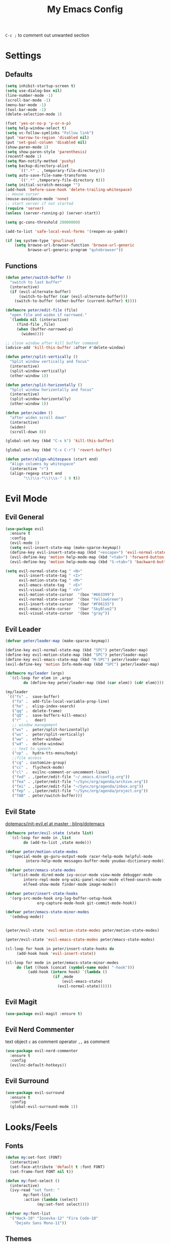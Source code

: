 #+TITLE:My Emacs Config
#+PROPERTY: header-args :tangle yes

~C-c ;~ to comment out unwanted section

* Settings
** Defaults
#+BEGIN_SRC emacs-lisp
(setq inhibit-startup-screen t)
(setq use-dialog-box nil)
(line-number-mode -1)
(scroll-bar-mode -1)
(menu-bar-mode -1)
(tool-bar-mode -1)
(delete-selection-mode 1)

(fset 'yes-or-no-p 'y-or-n-p)
(setq help-window-select t)
(setq vc-follow-symlinks "Follow link")
(put 'narrow-to-region 'disabled nil)
(put 'set-goal-column 'disabled nil)
(show-paren-mode 1)
(setq show-paren-style 'parenthesis)
(recentf-mode 1)
(setq Man-notify-method 'pushy)
(setq backup-directory-alist
      `((".*" . ,temporary-file-directory)))
(setq auto-save-file-name-transforms
      `((".*" ,temporary-file-directory t)))
(setq initial-scratch-message "")
(add-hook 'before-save-hook 'delete-trailing-whitespace)
;; mouse cursor
(mouse-avoidance-mode 'none)
;; start server if not started
(require 'server)
(unless (server-running-p) (server-start))

(setq gc-cons-threshold 20000000)

(add-to-list 'safe-local-eval-forms '(reopen-as-yadm))

(if (eq system-type 'gnu/linux)
    (setq browse-url-browser-function 'browse-url-generic
          browse-url-generic-program "qutebrowser"))

#+END_SRC
** Functions
#+BEGIN_SRC emacs-lisp
(defun peter/switch-buffer ()
  "switch to last buffer"
  (interactive)
  (if (evil-alternate-buffer)
      (switch-to-buffer (car (evil-alternate-buffer)))
    (switch-to-buffer (other-buffer (current-buffer) t))))

(defmacro peter/edit-file (file)
  "open file and widen if narrowed."
  `(lambda nil (interactive)
     (find-file ,file)
     (when (buffer-narrowed-p)
       (widen))))

;; close window after kill buffer command
(advice-add 'kill-this-buffer :after #'delete-window)

(defun peter/split-vertically ()
  "Split window vertically and focus"
  (interactive)
  (split-window-vertically)
  (other-window 1))

(defun peter/split-horizontally ()
  "Split window horizontally and focus"
  (interactive)
  (split-window-horizontally)
  (other-window 1))

(defun peter/widen ()
  "after widen scroll down"
  (interactive)
  (widen)
  (scroll-down 8))

(global-set-key (kbd "C-x k") 'kill-this-buffer)

(global-set-key (kbd "C-x C-r") 'revert-buffer)

(defun peter/align-whitespace (start end)
  "Align columns by whitespace"
  (interactive "r")
  (align-regexp start end
		"\\(\\s-*\\)\\s-" 1 0 t))
#+END_SRC
* Evil Mode
** Evil General
#+BEGIN_SRC emacs-lisp
(use-package evil
  :ensure t
  :config
  (evil-mode 1)
  (setq evil-insert-state-map (make-sparse-keymap))
  (define-key evil-insert-state-map (kbd "<escape>") 'evil-normal-state)
  (evil-define-key 'motion help-mode-map (kbd "<tab>") 'forward-button)
  (evil-define-key 'motion help-mode-map (kbd "S-<tab>") 'backward-button))

(setq evil-normal-state-tag " <N>"
      evil-insert-state-tag " <I>"
      evil-motion-state-tag " <M>"
      evil-emacs-state-tag  " <E>"
      evil-visual-state-tag " <V>"
      evil-motion-state-cursor	'(box "#663399")
      evil-normal-state-cursor	'(box "YellowGreen")
      evil-insert-state-cursor	'(bar "#F86155")
      evil-emacs-state-cursor	'(bar "SkyBlue2")
      evil-visual-state-cursor	'(box "gray"))
#+END_SRC
** Evil Leader
#+BEGIN_SRC emacs-lisp
(defvar peter/leader-map (make-sparse-keymap))

(define-key evil-normal-state-map (kbd "SPC") peter/leader-map)
(define-key evil-motion-state-map (kbd "SPC") peter/leader-map)
(define-key evil-emacs-state-map (kbd "M-SPC") peter/leader-map)
(evil-define-key 'motion Info-mode-map (kbd "SPC") peter/leader-map)

(defmacro my/leader (args)
  `(cl-loop for elem in ,args
	    do (define-key peter/leader-map (kbd (car elem)) (cdr elem))))

(my/leader
 `(("fs" .  save-buffer)
   ("fa" .  add-file-local-variable-prop-line)
   ("he" .  elisp-index-search)
   ("qq" .  delete-frame)
   ("qQ" .  save-buffers-kill-emacs)
   ("r"  .   deer)
   ;; window management
   ("wv" .  peter/split-horizontally)
   ("ws" .  peter/split-vertically)
   ("ww" .  other-window)
   ("wd" .  delete-window)
   ;; text to speech
   ("op" .  hydra-tts-menu/body)
   ;;file access
   ("cg" . customize-group)
   ("cc" .  flycheck-mode)
   ("cl" .  evilnc-comment-or-uncomment-lines)
   ("fed" . ,(peter/edit-file "~/.emacs.d/config.org"))
   ("fea" . ,(peter/edit-file "~/Sync/org/agenda/archive.org"))
   ("fei" . ,(peter/edit-file "~/Sync/org/agenda/inbox.org"))
   ("fep" . ,(peter/edit-file "~/Sync/org/agenda/project.org"))
   ("TAB" . peter/switch-buffer)))
#+END_SRC
** Evil State
[[https://github.com/bling/dotemacs/blob/master/config/init-evil.el][dotemacs/init-evil.el at master · bling/dotemacs]]
#+BEGIN_SRC emacs-lisp
(defmacro peter/evil-state (state list)
  `(cl-loop for mode in ,list
	    do (add-to-list ,state mode)))

(defvar peter/motion-state-modes
  '(special-mode go-guru-output-mode racer-help-mode helpful-mode
		 intero-help-mode messages-buffer-mode youdao-dictionary-mode))

(defvar peter/emacs-state-modes
  '(artist-mode dired-mode ivy-occur-mode view-mode debugger-mode
		intero-repl-mode org-wiki-panel-minor-mode elfeed-search-mode
		elfeed-show-mode finder-mode image-mode))

(defvar peter/insert-state-hooks
  '(org-src-mode-hook org-log-buffer-setup-hook
		      org-capture-mode-hook git-commit-mode-hook))

(defvar peter/emacs-state-minor-modes
  '(edebug-mode))


(peter/evil-state 'evil-motion-state-modes peter/motion-state-modes)

(peter/evil-state 'evil-emacs-state-modes peter/emacs-state-modes)

(cl-loop for hook in peter/insert-state-hooks do
	 (add-hook hook 'evil-insert-state))

(cl-loop for mode in peter/emacs-state-minor-modes
	 do (let ((hook (concat (symbol-name mode) "-hook")))
	      (add-hook (intern hook) `(lambda ()
					 (if ,mode
					     (evil-emacs-state)
					   (evil-normal-state))))))
#+END_SRC
** Evil Magit
#+BEGIN_SRC emacs-lisp
(use-package evil-magit :ensure t)
#+END_SRC
** Evil Nerd Commenter
text object ~c~ as comment
operator ~,,~ as comment
#+BEGIN_SRC emacs-lisp
(use-package evil-nerd-commenter
  :ensure t
  :config
  (evilnc-default-hotkeys))
#+END_SRC
** Evil Surround
#+BEGIN_SRC emacs-lisp
(use-package evil-surround
  :ensure t
  :config
  (global-evil-surround-mode 1))
#+END_SRC
* Looks/Feels
** Fonts
#+BEGIN_SRC emacs-lisp
(defun my:set-font (FONT)
  (interactive)
  (set-face-attribute 'default t :font FONT)
  (set-frame-font FONT nil t))

(defun my:font-select ()
  (interactive)
  (ivy-read "set font: "
	    my:font-list
	    :action (lambda (select)
		      (my:set-font select))))

(defvar my:font-list
  '("Hack-10" "Iosevka-12" "Fira Code-10"
    "DejaVu Sans Mono-11"))
#+END_SRC

** Themes
#+BEGIN_SRC emacs-lisp
;; theme packages
(use-package color-theme-sanityinc-tomorrow :ensure t)
(use-package doom-themes :ensure t)

(defvar my:dark-light-themes
;'(gruvbox-dark-medium gruvbox-light-medium)
  '(adwaita tsdh-dark)
  )

(defun my:switch-themes ()
  "switch between dark and light theme"
  (interactive)
  (let ((dark (car my:dark-light-themes))
	(light (cadr my:dark-light-themes)))
    (if (eq (car custom-enabled-themes) dark)
	(progn
	  (mapcar 'disable-theme custom-enabled-themes)
	  (load-theme light t))
      (progn
	(mapcar 'disable-theme custom-enabled-themes)
	(load-theme dark t)))))

;; default theme
(load-theme (car my:dark-light-themes) t)

(my/leader '(("uo" . counsel-load-theme)
	     ("ui" . my:font-select)
	     ("uu" . my:switch-themes)))
#+END_SRC
** Mode Line
*** Smart Mode Line
#+BEGIN_SRC emacs-lisp
(use-package smart-mode-line
  :ensure t
  :init
  (setq sml/no-confirm-load-theme t
	sml/theme nil
	sml/mode-width 'full
	sml/vc-mode-show-backend t
	projectile-mode-line nil)
  :config
  (sml/setup))

(setq evil-mode-line-format '(before . mode-line-front-space))

(setq-default mode-line-format
	      '("%e"
		mode-line-front-space
		" "
		(eyebrowse-mode
		 (:eval
		  (eyebrowse-mode-line-indicator)))
		mode-line-client
		mode-line-modified
		mode-line-auto-compile
		mode-line-remote
		mode-line-frame-identification
		" "
		mode-line-buffer-identification
		sml/pos-id-separator
		" "
		(vc-mode vc-mode)
		" "
		mode-line-modes
		sml/pre-modes-separator
		mode-line-position
		"(%l:%c)"
		mode-line-end-spaces))
#+END_SRC
* Interface
** Completion Framework
*** Ivy
#+BEGIN_SRC emacs-lisp
(use-package counsel
  :ensure t
  :diminish ivy-mode ivy-minor-mode
  :bind (("C-s" . swiper)
	 ("M-x" . counsel-M-x)
	 ("s-x" . counsel-M-x)
	 ("C-x C-f" . counsel-find-file)
	 ("<f1> l" . counsel-find-library)
	 ("<f1> b" . counsel-descbinds)
	 :map read-expression-map
	 ("C-r" . counsel-expression-history)
	 :map ivy-minibuffer-map
	 ("C-l" . ivy-backward-delete-char))
  :config
  (ivy-mode 1)
  (setq ivy-use-virtual-buffers t
	enable-recursive-minibuffers t
	ivy-initial-inputs-alist nil
	ivy-count-format "%d/%d "
	magit-completing-read-function 'ivy-completing-read
	projectile-completion-system 'ivy)
  (my/leader
   '(("ag" . counsel-ag)
     ("`" .  ivy-switch-buffer)
     ("d" .  counsel-yank-pop)
     ("s" .  swiper)
     ("bb" . ibuffer)
     ("pp" . projectile-switch-project)
     ("pf" . projectile-find-file-dwim)
     ("i" .  ivy-imenu-anywhere)
     ("fl" . imenu-anywhere)
     ("gg" . counsel-git-grep)
     ("ff" . counsel-find-file))))

(use-package ivy-rich
  :ensure t
  :config
  (ivy-set-display-transformer 'ivy-switch-buffer 'ivy-rich-switch-buffer-transformer)
  (setq ivy-virtual-abbreviate 'full
	ivy-rich-switch-buffer-align-virtual-buffer t)
  (setq ivy-rich-abbreviate-paths t))

;; for edit in C-c C-o
(use-package wgrep :ensure t)

(use-package flx :ensure t)
#+END_SRC
*** Company Mode
#+BEGIN_SRC emacs-lisp
(use-package company
  :ensure t
  :diminish company-mode
  :bind (:map company-active-map
	      ("C-n" . company-select-next-or-abort)
	      ("C-p" . company-select-previous-or-abort)
	      ("C-h" . company-quickhelp-manual-begin))
  :config
  (global-company-mode)
  (setq my-disabled-company-mode
	'(company-bbdb company-nxml company-css company-semantic company-clang company-xcode))
  (cl-loop for mode in my-disabled-company-mode do
	   (delete mode company-backends)))

(use-package company-quickhelp
  :ensure t
  :config
  (company-quickhelp-mode 1)
  (setq company-quickhelp-delay nil))
#+END_SRC
*** Yasnippet
#+BEGIN_SRC emacs-lisp
(use-package yasnippet-snippets :ensure)
(use-package yasnippet
  :diminish yas-minor-mode
  :ensure t
  :config
  (yas-global-mode 1)
  (my/leader
    '(("yn" . yas-new-snippet)
      ("yv" . yas-visit-snippet-file)
      ("yt" . yas-describe-tables)
      ("yi" . yas-insert-snippet))))
#+END_SRC
** Window Control
*** Popwin
popup window for better experience
#+BEGIN_SRC emacs-lisp
(use-package popwin
  :ensure t
  :config
  (setq popwin:popup-window-height 15)
  (global-set-key (kbd "C-q") popwin:keymap)
  (define-key popwin:keymap "q" 'popwin:close-popup-window)
  (define-key popwin:keymap "o" 'popwin:original-display-last-buffer)
  (define-key popwin:keymap "p" 'popwin:original-pop-to-last-buffer)
  (popwin-mode 1))

(defvar my:popup-config
  '(("*Backtrace*" :regexp nil)
    ("*warnings*" :regexp nil)
    ("*Youdao Dictionary*" :regexp nil)
    (" *undo-tree*" :position bottom)
    (" *undo-tree Diff*" :position bottom)
    ("*HS-Error*" :position bottom)
    ("*Gofmt Errors*" :position bottom)
    ("*Buffer List*" :position bottom)
    ("*godoc <at point>*" :position bottom)
    ("*Go Test*" :position bottom)
    (vc-mode :noselect nil)
    (compilation-mode :noselect nil)
    (go-guru-output-mode :noselect nil)
    (racer-help-mode :noselect nil)
    (intero-help-mode :noselect nil)
    (helpful-mode :noselect nil)))

(cl-loop for conf in my:popup-config
         do (push conf popwin:special-display-config))
#+END_SRC
*** Eyebrowse
#+BEGIN_SRC emacs-lisp
(use-package eyebrowse
  :ensure t
  :init (setq eyebrowse-keymap-prefix (kbd "C-c C-b"))
  :bind (("M-1" . eyebrowse-switch-to-window-config-1)
	 ("M-2" . eyebrowse-switch-to-window-config-2)
	 ("M-3" . eyebrowse-switch-to-window-config-3)
	 ("M-4" . eyebrowse-switch-to-window-config-4)
	 ("M-5" . eyebrowse-switch-to-window-config-5)
	 ("M-6" . eyebrowse-switch-to-window-config-6)
	 ("M-7" . eyebrowse-switch-to-window-config-7)
	 ("M-8" . eyebrowse-switch-to-window-config-8)
	 ("M-9" . eyebrowse-switch-to-window-config-9)
	 ("M-0" . eyebrowse-close-window-config)
	 ("M-]" . eyebrowse-next-window-config)
	 ("M-[" . eyebrowse-prev-window-config))
  :config
  (setq eyebrowse-new-workspace t)
  (eyebrowse-mode t))
#+END_SRC
*** Ace Window
#+BEGIN_SRC emacs-lisp
(use-package ace-window
  :ensure t
  :bind (("M-`" . ace-window))
  :config
  (setq aw-scope 'visible))
#+END_SRC
** Editing
*** ISpell
#+BEGIN_SRC emacs-lisp
;; spell check world
(global-set-key (kbd "C-\\") 'ispell-word)
#+END_SRC
*** Paredit
#+BEGIN_SRC emacs-lisp
(use-package paredit
  :ensure t
  :bind (:map paredit-mode-map ("C-j" . eval-print-last-sexp)))

(defvar peter/paredit-modes
  '(emacs-lisp-mode
    eval-expression-minibuffer-setup
    ielm-mode
    lisp-mode
    lisp-interaction-mode
    scheme-mode
    slime-repl-mode))

(cl-loop for mode in peter/paredit-modes
         do (let ((hook (concat (symbol-name mode) "-hook")))
              (add-hook (intern hook) #'paredit-mode)))
#+END_SRC
*** Smartparens
#+BEGIN_SRC emacs-lisp
(use-package smartparens
  :diminish smartparens-mode
  :ensure t
  :config
  (smartparens-global-mode t)
  (require 'smartparens-config)
  (setq sp-highlight-pair-overlay 'nil)
  (define-key smartparens-mode-map (kbd "C-M-w") 'sp-copy-sexp))
#+END_SRC
*** Avy
#+BEGIN_SRC emacs-lisp
(use-package avy
  :ensure t
  :bind (("C-;" . avy-goto-char)
	 :map evil-normal-state-map
	 ("s" . avy-goto-char)
	 ("S" . avy-goto-word-1)))
#+END_SRC
*** Expand Region
#+BEGIN_SRC emacs-lisp
(use-package expand-region
  :ensure t
  :bind ("C-=" . er/expand-region))
#+END_SRC
** File/Directory
*** Direds/Ranger
#+BEGIN_SRC emacs-lisp
(defun peter/dired-mode-hook ()
  (hl-line-mode)
  (define-key dired-mode-map "l" 'dired-find-file)
  (define-key dired-mode-map "h" 'dired-up-directory)
  (define-key dired-mode-map "j" 'dired-next-line)
  (define-key dired-mode-map "k" 'dired-previous-line))

(add-hook 'dired-mode-hook 'peter/dired-mode-hook)
(add-hook 'dired-mode-hook 'auto-revert-mode)

(defun peter/ranger-mode-hook ()
  (define-key ranger-mode-map "+" 'dired-do-chmod))

(use-package ranger
  :ensure t
  :config
  (ranger-override-dired-mode t)
  (setq ranger-deer-show-details t
        ranger-show-hidden nil
        ranger-cleanup-eagerly t)
  ;; remove conflict bindings
  (cl-loop for x  in (split-string "1 2 3 4 5 6 7 8 9 0")
	 do (define-key ranger-mode-map (kbd (format "M-%s" x)) nil))
  (add-hook 'ranger-mode-hook 'peter/ranger-mode-hook))
#+END_SRC
*** Projectile
#+BEGIN_SRC emacs-lisp
  (use-package projectile
    :ensure t
    :config
    (defvar peter/projectile-ignored-directories
      '("node_modules" "Godeps"))
    (projectile-global-mode)
    (cl-loop for dir in peter/projectile-ignored-directories
	     do (add-to-list 'projectile-globally-ignored-directories dir)))
#+END_SRC
*** Fasd
#+BEGIN_SRC emacs-lisp
(defun counsel-fasd-function (str)
  (process-lines "fasd" "-l" str))

(defun counsel-fasd (&optional initial-input)
  "fasd counsel interface"
  (interactive)
  (ivy-read "fasd: " #'counsel-fasd-function
            :initial-input initial-input
            :dynamic-collection t
            :require-match t
            :sort t
            :history 'counsel-fasd
            :action (lambda (str)
                      (if (directory-name-p str)
                          (dired str)
                        (find-file str)))
            :caller 'counsel-fasd))

(use-package fasd
  :ensure t
  :config
  (global-fasd-mode 1)
  (my/leader
    '(("fd" . counsel-fasd))))
#+END_SRC
** Version Control
*** Magit
#+BEGIN_SRC emacs-lisp
;; update version control
(setq auto-revert-check-vc-info t)

(use-package magit
  :ensure t
  :bind (("C-x g" . magit-status))
  :config
  (setq magit-auto-revert-immediately t)
  (my/leader
    '(("gs" . magit-status))))
#+END_SRC
*** Git Timemachine
#+BEGIN_SRC emacs-lisp
(use-package git-timemachine
  :ensure t
  :config
  (my/leader '(("gm" . git-timemachine))))

(eval-after-load 'git-timemachine
  '(progn
     (evil-make-overriding-map git-timemachine-mode-map 'normal)
     ;; force update evil keymaps after git-timemachine-mode loaded
     (add-hook 'git-timemachine-mode-hook #'evil-normalize-keymaps)))
#+END_SRC
*** Git Gutter
#+BEGIN_SRC emacs-lisp
(use-package git-gutter
  :ensure t
  :diminish git-gutter-mode
  :config
  (global-git-gutter-mode +1))
#+END_SRC
** Interface Enhancement
*** Helpful
#+BEGIN_SRC emacs-lisp
(use-package helpful :ensure t)
#+END_SRC
*** Rainbow Mode
#+BEGIN_SRC emacs-lisp
(use-package rainbow-mode
  :ensure t
  :hook ((prog-mode-hook . rainbow-mode)
	 (conf-xdefaults-mode-hook . rainbow-mode))
  :diminish rainbow-mode)
#+END_SRC
*** Undo Tree
#+BEGIN_SRC emacs-lisp
(use-package undo-tree :diminish undo-tree-mode)
#+END_SRC
*** Beacon Mode
#+BEGIN_SRC emacs-lisp
(use-package beacon
  :ensure t
  :diminish beacon-mode
  :config
  (beacon-mode 1))
#+END_SRC
*** Which Key
#+BEGIN_SRC emacs-lisp
(use-package which-key
  :ensure t
  :diminish which-key-mode
  :init
  (setq which-key-idle-delay 2.5)
  :config
  (which-key-mode))
#+END_SRC
*** Crux
Open file with sudo if needed
#+BEGIN_SRC emacs-lisp
(use-package crux
  :diminish t
  :ensure t
  :config
  (crux-reopen-as-root-mode))
#+END_SRC
*** Paradox
package.el wrapper with upgrade package bind to ~<Leader> p u~
#+BEGIN_SRC emacs-lisp
(use-package paradox
  :ensure t
  :config
  (setq paradox-github-token t)
  (evil-set-initial-state 'paradox-menu-mode 'emacs)
  (my/leader
    '(("pr" . paradox-list-packages)
      ("pu" . paradox-upgrade-packages))))
#+END_SRC
*** IBuffer
#+BEGIN_SRC emacs-lisp
(defun peter/ibuffer-mode-hook ()
  (hl-line-mode)
  (define-key ibuffer-mode-map "j" 'ibuffer-forward-line)
  (define-key ibuffer-mode-map "k" 'ibuffer-backward-line))
(add-hook 'ibuffer-mode-hook 'peter/ibuffer-mode-hook)
#+END_SRC
*** IMenu Anywhere
#+BEGIN_SRC emacs-lisp
(use-package imenu-anywhere :ensure t)
#+END_SRC
*** Hydra
#+BEGIN_SRC emacs-lisp
(use-package hydra :ensure t)
#+END_SRC
*** Bm
bookmark tool
#+BEGIN_SRC emacs-lisp
(use-package bm
  :ensure t
  :bind (("<f2>" . bm-next)
	 ("S-<f2>" . bm-previous)
	 ("C-<f2>" . bm-toggle))
  :config
  (setq bm-cycle-all-buffers t))
#+END_SRC
* Org Mode
** Org Mode General
#+BEGIN_SRC emacs-lisp
(use-package org-bullets
  :ensure t
  :config
  (add-hook 'org-mode-hook (lambda () (org-bullets-mode 1)))
  (setq org-bullets-bullet-list '("●" "◆" "◇" "✚" "✜" "☯" "◉" )))

(global-set-key (kbd "\C-cc") 'org-capture)
(global-set-key (kbd "\C-ca") 'org-agenda)
(global-set-key (kbd "\C-cl") 'org-store-link)

(setq org-startup-indented t)
(setq org-startup-folded t)
(setq org-hide-emphasis-markers t)
(setq org-imenu-depth 5)


(if (string= "xps" (system-name))
    (setq org-image-actual-width 900)
  (setq org-image-actual-width 600))
(setq org-link-frame-setup
      '((file . find-file)
        (vm . vm-visit-folder)))

(eval-after-load 'org-indent '(diminish 'org-indent-mode))

(diminish 'visual-line-mode)

(defun peter/org-mode-hook ()
  (electric-indent-local-mode -1)
  (evil-local-set-key 'normal (kbd "SPC i") 'counsel-org-goto)
  (evil-define-key 'normal org-mode-map (kbd "RET") 'org-open-at-point))

(add-hook 'org-mode-hook 'peter/org-mode-hook)

;; org modules
(add-to-list 'org-modules 'org-habit)
(add-to-list 'org-modules 'org-protocol)
(add-to-list 'org-modules 'org-man)
(add-to-list 'org-modules 'org-timer)

;; load modules
(require 'org-habit)
(require 'org-protocol)
(require 'org-man)
(require 'org-timer)

;; disable time dispaly for mode line compatibility
(setq org-timer-display nil)

;; line wrap in org mode
(add-hook 'org-mode-hook 'visual-line-mode)

;; narrow to subtree after selecting entry in org agenda
(add-hook 'org-clock-goto-hook 'org-narrow-to-subtree)
(advice-add 'org-agenda-switch-to :after #'org-narrow-to-subtree)

;; refresh inline image after evaluate code block
(add-hook 'org-babel-after-execute-hook 'org-display-inline-images)

;; Org Babel
(setq org-src-window-setup 'current-window)
(setq org-src-preserve-indentation t)
(setq org-edit-src-content-indentation 0
      org-src-tab-acts-natively t
      org-src-fontify-natively t
      org-confirm-babel-evaluate nil
      org-support-shift-select 'always)

(org-babel-do-load-languages 'org-babel-load-languages
                             '((sh . t)
                               (gnuplot . t)
                               (octave . t)
                               (dot . t)
			       (plantuml .t)))

(add-to-list 'org-src-lang-modes '("dot" . graphviz-dot))
#+END_SRC
** Org Agenda
#+BEGIN_SRC emacs-lisp
(setq org-todo-keywords
      '((sequence "TODO(t)" "WAIT(w@/!)" "|" "DONE(d)" "CANCELED(c@)")))
(setq org-default-notes-file "~/Sync/org/agenda/inbox.org")
(setq org-archive-location"~/Sync/org/agenda/archive.org::datetree/* Finished Tasks")
(setq org-agenda-files (list "~/Sync/org/agenda/inbox.org"
			     "~/Sync/org/agenda/project.org"))
(setq org-directory "~/Sync/org")
(setq org-agenda-text-search-extra-files '("~/Sync/org/agenda/archive.org"))
(setq org-archive-subtree-add-inherited-tags t)

(setq org-attach-store-link-p 'attached)
(setq org-attach-auto-tag nil)
(setq org-attach-directory "attach/")

(setq org-log-done 'time)
(setq org-log-states-order-reversed nil)
(setq org-agenda-window-setup 'current-window)

;; org refile
(defun peter/org-buffer-files ()
  "Return list of opened orgmode buffer files"
  (mapcar (function buffer-file-name)
          (org-buffer-list 'files)))

(setq org-refile-targets '((nil :maxlevel . 2)
                           (peter/org-buffer-files :maxlevel . 3)
                           (org-agenda-files :maxlevel . 2)))
;; Refile in a single go
(setq org-outline-path-complete-in-steps nil)
;; Show full paths for refiling
(setq org-refile-use-outline-path t)

(defun peter/agenda-mode-config ()
  "agenda mode key bindings and config"
  (define-key org-agenda-mode-map "j" 'org-agenda-next-line)
  (define-key org-agenda-mode-map "k" 'org-agenda-previous-line)
  (define-key org-agenda-mode-map "g" 'org-agenda-goto-date)
  (define-key org-agenda-mode-map "n" 'org-agenda-capture)
  (define-key org-agenda-mode-map "p" 'org-mobile-push)
  (define-key org-agenda-mode-map "P" 'org-mobile-pull)
  (define-key org-agenda-mode-map (kbd "SPC") peter/leader-map)
  (define-key org-agenda-mode-map (kbd "C-e") 'evil-scroll-line-down)
  (define-key org-agenda-mode-map (kbd "C-y") 'evil-scroll-line-up)
  (hl-line-mode))

(add-hook 'org-agenda-mode-hook 'peter/agenda-mode-config)

;; org mobile
(setq org-mobile-inbox-for-pull "~/Sync/org/agenda/inbox.org")
(setq org-mobile-directory "~/Sync/org/mobile")

;; org timer
(setq org-clock-mode-line-total 'current)

(defun polybar-clock ()
  (if (org-clocking-p)
      (substring-no-properties (org-clock-get-clock-string)) ""))

(defun polybar-timer ()
  (if (eq org-timer-countdown-timer 'nil)
      ""
    (org-timer-value-string)))

(defun polybar-pomodoro ()
  (interactive)
  (format "%s %s" (polybar-timer) (polybar-clock)))
#+END_SRC
** Org Caputre
#+BEGIN_SRC emacs-lisp
(setq org-capture-templates
      '(("i" "Inbox" entry (file "~/Sync/org/agenda/inbox.org")
         "* TODO %?\n %i\n")
        ("j" "Journal" entry (file+olp+datetree "~/Sync/org/agenda/archive.org")
         "* %? :journal: \nEntered on %U\n %i\n")
        ("p" "org-protocol" entry (file "~/Sync/org/agenda/inbox.org")
         "* %:description\n=Source=: %:link\n#+BEGIN_QUOTE\n%:initial\n#+END_QUOTE"
         :empty-line 1)
        ("L" "org-protocol-link" entry (file "~/Sync/org/agenda/inbox.org")
         "* [[%:link][%:description]]\n"
         :empty-line 1)
        ))

(defvar peter/org-refile-index 0
  "Indicator for org-caputre-refile, if 0 delete frame if 1 no delete ")

(advice-add 'org-capture-refile :before '(lambda () (setq peter/org-refile-index 1)))
(advice-add 'org-capture-refile :after '(lambda ()
                                          (setq peter/org-refile-index 0)
                                          (peter/org-capture-delete-frame)))

(defun peter/org-capture-window ()
  (if (equal "org-agenda" (frame-parameter nil 'name))
      (delete-other-windows)))

(defun peter/org-capture-delete-frame ()
  (if (and (equal peter/org-refile-index 0)
           (equal "org-agenda" (frame-parameter nil 'name)))
      (delete-frame)))

(add-hook 'org-capture-after-finalize-hook 'peter/org-capture-delete-frame)
(add-hook 'org-capture-mode-hook 'peter/org-capture-window)

;; org download
(use-package org-download
  :ensure t
  :bind (:map org-mode-map
	      ("C-c d s" . org-download-screenshot)
	      ("C-c d d" . org-download-delete)
	      ("C-c d e" . org-download-edit)
	      ("C-c d y" . org-download-yank))
  :config
  (setq org-download-image-html-width 500)
  (setq org-download-image-latex-width 500)
  (setq org-download-method 'attach)
  (setq org-download-screenshot-method "scrot -s %s")
  (setq org-download-edit-cmd "krita %s"))
#+END_SRC
** Org Export
*** Org Htmlize
#+BEGIN_SRC emacs-lisp
(use-package htmlize :ensure t)
(use-package org-mime :ensure t)
(setq org-mime-library 'mml)
(add-hook 'message-mode-hook
          (lambda ()
            (local-set-key "\C-c\M-o" 'org-mime-htmlize)))
(add-hook 'org-mode-hook
          (lambda ()
            (local-set-key "\C-c\M-o" 'org-mime-org-buffer-htmlize)))
(add-hook 'org-mime-html-hook
          (lambda ()
            (org-mime-change-element-style
             "pre" (format "color: %s; background-color: %s; padding: 0.5em;"
                           "#E6E1DC" "#232323"))))
(add-hook 'org-mime-html-hook
          (lambda ()
            (org-mime-change-element-style
             "blockquote" "border-left: 2px solid gray; padding-left: 4px;")))
#+END_SRC
*** Org Latex
#+BEGIN_SRC emacs-lisp
;; inline latex fragment
(plist-put org-format-latex-options :scale 2)

(setq org-export-with-toc nil
      org-export-with-entities nil
      org-export-with-section-numbers nil
      org-export-with-todo-keywords nil)

(setq org-latex-pdf-process
      '("xelatex -shell-escape -interaction nonstopmode -output-directory %o %f"
        "xelatex -shell-escape -interaction nonstopmode -output-directory %o %f"))
(setq tex-compile-commands '(("xelatex %r")))
(setq tex-command "xelatex")
(setq-default TeX-engine 'xelatex)
#+END_SRC
*** Org Publish
#+BEGIN_SRC emacs-lisp
(use-package ox-twbs
  :ensure t
  :config
  (setq org-publish-project-alist
	'(("org-wiki"
	   :base-directory "~/Sync/org/wiki/"
	   :publishing-directory "~/Desktop/wiki/"
	   :publishing-function org-twbs-publish-to-html
	   :with-sub-superscript nil))))
#+END_SRC
** Org Wiki
#+BEGIN_SRC emacs-lisp :tangle (if (file-exists-p "~/Sync") "yes" "no")
(load (concat user-emacs-directory "site-lisp/wiki/wiki.el"))
(require 'wiki)
(setq wiki-location "~/Sync/org/wiki/")
(my/leader '(("as" . wiki-search)
	     ("ae" . wiki-goto)
	     ("aj" . org-clock-goto)))
#+END_SRC
* Programming Languages
** Nix
#+BEGIN_SRC emacs-lisp
(use-package nix-sandbox :ensure t)
(use-package nix-mode :ensure t)

(add-hook 'comint-mode-hook 'nix-prettify-mode)

(setq last-nix-command "make")

(defun nix-run (command)
  (interactive
   (list (read-string "nix shell command: " last-nix-command nil last-nix-command)))
  (setq last-nix-command command)
  (nix-compile
   (nix-current-sandbox)
   (concat "cd " (projectile-project-root) ";" command)))
#+END_SRC
** C/C++
for this to work =shell.nix= must have ~llvm~ in buildinputs
better to use ~clangStdenv~
#+BEGIN_SRC emacs-lisp
(use-package lsp-mode :ensure t
  :config
  (require 'lsp-imenu))

(use-package company-lsp
  :ensure t
  :config
  (push 'company-lsp company-backends))

(use-package cquery
  :ensure t
  :config
  (setq cquery-executable "cquery")
  (setq cquery-extra-init-params
	'(:index (:comments 2)
		 :cacheFormat "msgpack"
		 :completion (:detailedLabel t))))

(use-package google-c-style :ensure t)

(defun peter/c-mode-hook ()
  (google-set-c-style)
  (google-make-newline-indent)
  (lsp-enable-imenu)
  (rainbow-mode -1)
  (crux-reopen-as-root-mode -1)
  (local-set-key [f5] 'nix-run)
  (local-set-key (kbd "C-c C-j") 'xref-find-definitions)
  (local-set-key (kbd "C-c C-f") 'lsp-format-buffer)
  (local-set-key (kbd "C-c C-c") 'lsp-cquery-enable)
  (local-set-key (kbd "C-c C-l") 'cquery-freshen-index)
  (local-set-key (kbd "C-c r") 'lsp-rename))

(add-hook 'c-mode-common-hook 'peter/c-mode-hook)

;; auto indent bracket
(sp-local-pair 'c++-mode "{" nil
	       :post-handlers '((my-create-newline-and-enter-sexp "RET")))

(defun my-create-newline-and-enter-sexp (&rest _ignored)
  "Open a new brace or bracket expression, with relevant newlines and indent. "
  (newline)
  (indent-according-to-mode)
  (forward-line -1)
  (indent-according-to-mode))

(setq gdb-many-windows t)

;; cmode
(defun peter/c-mode-manual ()
  (interactive)
  (man (format "3 %s" (symbol-at-point))))

(add-hook 'c-mode-hook
	  (lambda ()
	    (local-set-key (kbd "C-c C-d") 'peter/c-mode-manual)))
#+END_SRC
** CMake
#+BEGIN_SRC emacs-lisp
(defun peter/cmake-hook ()
  (let ((cmake-path (nix-executable-find (nix-current-sandbox) "cmake")))
    (setq cmake-mode-cmake-executable cmake-path)
    (setq company-cmake-executable cmake-path)))

(use-package cmake-mode
  :ensure t
  :config
  (when (executable-find "nix-env")
    (add-hook 'cmake-mode-hook 'peter/cmake-hook)))
#+END_SRC
** Go
#+BEGIN_SRC emacs-lisp
(use-package gorepl-mode
  :ensure t
  :diminish gorepl-mode
  :config
  (add-hook 'go-mode-hook #'gorepl-mode))

(use-package company-go
  :ensure t
  :init
  (progn
    (setq company-go-show-annotation nil)))

(use-package gotest
  :ensure t)

(use-package go-guru
  :ensure t
  :config
  (add-hook 'go-mode-hook #'go-guru-hl-identifier-mode))

(use-package go-playground :ensure t)

(use-package go-rename :ensure t)

(use-package go-eldoc
  :ensure t
  :diminish eldoc-mode
  :config
  (add-hook 'go-mode-hook 'go-eldoc-setup))

(defun peter/go-mode-hook ()
  (interactive)
  (setq-local helm-dash-docsets '("Go"))
  (local-set-key (kbd "C-c C-d") 'godoc-at-point)
  (local-set-key (kbd "C-c r") 'go-rename)
  (local-set-key (kbd "C-c g") 'go-playground)
  (local-set-key (kbd "C-c C-k") 'go-playground-rm)
  (local-set-key [f5] 'peter/go-install-or-run))

(defun peter/go-install-or-run ()
  (interactive)
  (cond ((bound-and-true-p go-playground-mode)
         (go-playground-exec))
        ((string= (buffer-substring-no-properties 1 13) "package main")
         (go-run))
        (t (compile "go install"))))

(use-package go-mode
  :ensure t
  :config
  (setq go-playground-basedir "~/golang/src/playground")
  (setq gofmt-command "goimports")
  (setq godoc-at-point-function 'godoc-gogetdoc)
  (add-hook 'go-mode-hook 'peter/go-mode-hook)
  (add-hook 'before-save-hook 'gofmt-before-save)
  (add-hook 'go-mode-hook (lambda ()
                            (set (make-local-variable 'company-backends) '(company-go company-files))
                            (company-mode))))

(use-package flycheck-gometalinter
  :ensure t
  :config
  (flycheck-gometalinter-setup))
#+END_SRC
** Python
#+BEGIN_SRC emacs-lisp
(use-package elpy
  :ensure t
  :bind (:map elpy-mode-map
	      ("C-c C-j" . elpy-goto-definition))
  :config
  (setq elpy-company-post-completion-function
	'elpy-company-post-complete-parens)
  (setq elpy-modules
	'(elpy-module-sane-defaults
	  elpy-module-company
	  elpy-module-eldoc
	  elpy-module-yasnippet))
  (elpy-enable))
#+END_SRC
** Emacs Lisp
#+BEGIN_SRC emacs-lisp
(use-package rainbow-delimiters
  :diminish rainbow-delimiters-mode
  :hook (emacs-lisp-mode-hook . rainbow-delimiters-mode)
  :ensure t)
#+END_SRC
** Rust
Rust-mode dependencies
#+BEGIN_SRC sh :result no
cargo install racer
cargo install rustfmt
#+END_SRC
#+BEGIN_SRC emacs-lisp
(use-package rust-mode
  :ensure t
  :config
  (setq rust-format-on-save t)
  (add-hook 'rust-mode-hook #'racer-mode)
  (define-key rust-mode-map (kbd "TAB") #'company-indent-or-complete-common)
  (define-key rust-mode-map (kbd "C-c C-j") #'racer-find-definition)
  (define-key rust-mode-map (kbd "C-c C-d") #'racer-describe)
  (setq company-tooltip-align-annotations t))

(use-package racer
  :ensure t
  :config
  (add-hook 'racer-mode-hook #'eldoc-mode)
  (add-hook 'racer-mode-hook #'company-mode))

(use-package cargo
  :ensure t
  :config
  (add-hook 'rust-mode-hook 'cargo-minor-mode))

(use-package toml-mode
  :ensure t)
#+END_SRC
** Common Lisp
#+BEGIN_SRC emacs-lisp
(use-package slime-company :ensure t)

(use-package slime
  :ensure t
  :config
  (setq inferior-lisp-program "sbcl")
  (setq slime-contribs '(slime-fancy))
  (slime-setup '(slime-fancy slime-company)))
#+END_SRC
** Octave
#+BEGIN_SRC emacs-lisp
(use-package octave
  :mode ("\\.m\\'" . octave-mode)
  :bind (:map octave-mode-map
	      ("C-c C-d" . octave-help)
	      ("C-c C-c" . octave-send-buffer)
	      ("C-c g" . run-octave)))
#+END_SRC
** Haskell intero
nixos config
install intero in directory =~/.stack/global-project/=
~$HOME/.stack/config.yaml~
#+BEGIN_SRC yaml
  nix:
    enable: true
#+END_SRC

~$HOME/.stack/global-project/stack.yaml~
#+BEGIN_SRC yaml
flags: {}
extra-package-dbs: []
packages: []
extra-deps: []
resolver: lts-9.6
nix:
  packages:
    - libcxx
    - icu
    - gcc
    - ncurses
#+END_SRC

#+BEGIN_SRC emacs-lisp
(use-package intero
  :ensure t
  :bind (:map intero-mode-map
	      ("C-c C-d" . intero-info)
	      ("C-c C-j" . intero-goto-definition))
  :config
  (intero-global-mode 1))
#+END_SRC
* Utilities
** PDF Tools
#+BEGIN_SRC emacs-lisp
(use-package pdf-tools
  :ensure t
  :magic ("%PDF" . pdf-view-mode)
  :bind (:map pdf-view-mode-map
	      ("C-s" . isearch-forward)
	      ("j" . pdf-view-next-line-or-next-page)
	      ("k" . pdf-view-previous-line-or-previous-page)
	      ("i" . tts/pdf-read-page)
	      ("d" . peter/pdf-dict)
	      ("TAB" . pdf-outline)
	      :map pdf-outline-buffer-mode-map
	      ("j" . next-line)
	      ("k" . previous-line)
	      ("RET" . pdf-outline-follow-link-and-quit))
  :config
  (pdf-tools-install)
  (define-key pdf-view-mode-map (kbd "SPC") peter/leader-map))
#+END_SRC
** Mail
*** Send Mail
#+BEGIN_SRC emacs-lisp
(setq message-send-mail-function 'message-send-mail-with-sendmail)
(setq sendmail-program "msmtp")
(setq message-sendmail-extra-arguments '("--read-envelope-from"))
(setq message-sendmail-f-is-evil 't)

(require 'gnus-dired)

(defun gnus-dired-mail-buffers ()
  "Return a list of active message buffers."
  (let (buffers)
    (save-current-buffer
      (dolist (buffer (buffer-list t))
        (set-buffer buffer)
        (when (and (derived-mode-p 'message-mode)
                   (null message-sent-message-via))
          (push (buffer-name buffer) buffers))))
    (nreverse buffers)))

(setq gnus-dired-mail-mode 'mu4e-user-agent)
(add-hook 'dired-mode-hook 'turn-on-gnus-dired-mode)
#+END_SRC
*** Mu4e
nixos workaround
#+BEGIN_SRC emacs-lisp :tangle (if (executable-find "nix-env") "yes" "no")
;; nixos add to load path
(let ((mu4epath
       (concat
        (f-dirname
         (file-truename
          (executable-find "mu")))
        "/../share/emacs/site-lisp/mu4e")))
  (when (and
         (string-prefix-p "/nix/store/" mu4epath)
         (file-directory-p mu4epath))
    (add-to-list 'load-path mu4epath)))
#+END_SRC

#+BEGIN_SRC emacs-lisp :tangle (if (executable-find "mu") "yes" "no")
(use-package evil-mu4e :ensure t)

(require 'mu4e)

(require 'org-mu4e)

(my/leader '(("0" . mu4e)))

(add-to-list 'mu4e-view-actions
             '("browser" . mu4e-action-view-in-browser) t)

(setq mu4e-maildir "~/.mail")

(setq mu4e-sent-messages-behavior 'delete)

(setq mu4e-maildir-shortcuts
      '( ("/sina/Inbox"            . ?a)
         ("/qq/Inbox"              . ?q)
         ("/icloud/Inbox"         . ?c)))

;; allow for updating mail using 'U' in the main view:
(setq mu4e-get-mail-command "mbsync -a")

(setq
 user-mail-address "378096232@qq.com"
 user-full-name  "Peter Zheng"
 mu4e-compose-signature
 (concat
  "Peter Zheng "
  "peter.zky@qq.com"))

(setq message-kill-buffer-on-exit t)
(setq mu4e-view-show-images t)
(setq mu4e-html2text-command "w3m -T text/html")

(setq mu4e-use-fancy-chars t)
(setq mu4e-change-filenames-when-moving t)
(setq mu4e-headers-skip-duplicates t)

(add-hook 'mu4e-main-mode-hook #'mu4e-update-index)
#+END_SRC
** ElFeed
#+BEGIN_SRC emacs-lisp
(defun peter/elfeed-load-db-and-open ()
  "Wrapper to load the elfeed db from disk before opening"
  (interactive)
  (elfeed-db-load)
  (elfeed)
  (elfeed-search-update--force))

(defun peter/elfeed-save-db-and-bury ()
  "Wrapper to save the elfeed db to disk before burying buffer"
  (interactive)
  (elfeed-db-save)
  (quit-window))

(defun peter/elfeed-mark-all-as-read ()
  "Mark all as read in current context."
  (interactive)
  (mark-whole-buffer)
  (elfeed-search-untag-all-unread))

(use-package elfeed
  :ensure t
  :bind (:map elfeed-search-mode-map
	      ("j" . next-line)
	      ("k" . previous-line)
	      ("q" . peter/elfeed-save-db-and-bury)
	      ("R" . peter/elfeed-mark-all-as-read)
	      :map elfeed-show-mode-map
	      ("j" . scroll-up-line)
	      ("k" . scroll-down-line))
  :config
  (my/leader '(("9" . peter/elfeed-load-db-and-open)))
  (setq elfeed-curl-extra-arguments '("-x" "http://127.0.0.1:8123"))
  (setq elfeed-db-directory "~/Sync/elfeed")
  (defun my-elfeed-tag-sort (a b)
    (let* ((a-tags (format "%s" (elfeed-entry-tags a)))
	   (b-tags (format "%s" (elfeed-entry-tags b)))
	   (a-feed (format "%s" (elfeed-entry-feed a)))
	   (b-feed (format "%s" (elfeed-entry-feed b))))
      (if (string= a-tags b-tags)
	  (if (string= a-feed b-feed)
	      (< (elfeed-entry-date b) (elfeed-entry-date a))
	    (string< a-feed b-feed))
      (string< a-tags b-tags))))

  (setf elfeed-search-sort-function #'my-elfeed-tag-sort))

(use-package elfeed-org
  :ensure t
  :config
  (elfeed-org))
#+END_SRC
** Yadm
Prerequisite: yadm version >= 1.0.8
access yadm repo via tramp
#+BEGIN_SRC emacs-lisp
(add-to-list 'tramp-methods
	     '("yadm"
	       (tramp-login-program "yadm")
	       (tramp-login-args (("enter")))
	       (tramp-login-env
		(("SHELL")
		 ("/bin/sh")))
	       (tramp-remote-shell "/bin/sh")
	       (tramp-remote-shell-login
		("-l"))
	       (tramp-remote-shell-args
		("-c"))
	       (tramp-connection-timeout 10)))


(defun reopen-as-yadm ()
  (interactive)
  (fasd-add-file-to-db)
  (unless (file-remote-p (buffer-file-name))
    (find-alternate-file
     (concat "/yadm:" (getenv "USER") "@localhost:" buffer-file-name))))
#+END_SRC
** Terminal Here
#+BEGIN_SRC emacs-lisp
(use-package terminal-here
  :ensure t
  :config
  (when (string= system-type "gnu/linux")
    (setq terminal-here-terminal-command '("urxvt")))
  (my/leader '(("t" . terminal-here))))
#+END_SRC
** Shell Pop
#+BEGIN_SRC emacs-lisp
(use-package shell-pop
  :ensure t
  :bind (("C-`" . shell-pop))
  :config
  (setq shell-pop-shell-type (quote ("ansi-term" "*ansi-term*" (lambda nil (ansi-term shell-pop-term-shell)))))
  (setq shell-pop-term-shell "zsh")
  (shell-pop--set-shell-type 'shell-pop-shell-type shell-pop-shell-type))
#+END_SRC
** Chinese Support
*** Youdao Dictionary
#+BEGIN_SRC emacs-lisp
(use-package youdao-dictionary
  :ensure t
  :config
  (my/leader '(("oo" . youdao-dictionary-search-at-point+))))

(defun peter/pdf-dict ()
  "pdf-tool dict"
  (interactive)
  (pdf-view-kill-ring-save)
  (let ((word (substring-no-properties (car kill-ring))))
    (youdao-dictionary-search word))
  (pdf-view-deactivate-region))
#+END_SRC
*** Fcitx
#+BEGIN_SRC emacs-lisp :tangle (if (executable-find "fcitx-remote") "yes" "no")
(use-package fcitx
  :ensure t
  :config
  (setq fcitx-use-dbus t)
  (setq fcitx-active-evil-states '(insert emacs hydrid))
  (fcitx-org-speed-command-turn-on)
  (fcitx-aggressive-minibuffer-turn-off)
  (fcitx-aggressive-setup))
#+END_SRC
** RESTClient
#+BEGIN_SRC emacs-lisp
(use-package restclient :ensure t)
#+END_SRC
** Ranger Select
#+BEGIN_SRC emacs-lisp :tangle (if (executable-find "urxvt") "yes" "no")
(defun ranger-select (prompt &optional dir default-filenamme mustmatch initial predicate)
  "select file with ranger"
  (interactive)
  (call-process-shell-command
   (concat "urxvt -name rangerFloat -e ranger --choosefiles=/tmp/ranger_current_file " dir))
  (with-temp-buffer
    (insert-file-contents "/tmp/ranger_current_file")
    (car (split-string (buffer-string) "\n" t))))

					;(fset 'read-file-name 'ranger-select)
(defun my-ranger-advice (orig-function &rest arguments)
  "advice read-file-name function to ranger-select"
  (interactive)
  (cl-letf (((symbol-function 'read-file-name) 'ranger-select))
    (if (called-interactively-p 'any)
	(call-interactively orig-function)
      (apply orig-function arguments))))

;; advice org-attach
(eval-after-load "org-attach"
  (advice-add 'org-attach-attach :around #'my-ranger-advice))

;; mml-attach-file
(eval-after-load "mml"
  (advice-add 'mml-attach-file :around #'my-ranger-advice))

;; org-download
(require 'org-download)
(defun my:org-download-insert-image ()
  (interactive)
  (org-download-image (ranger-select "image: ")))

(define-key org-mode-map (kbd "C-c d i") 'my:org-download-insert-image)
#+END_SRC
** RipGrep
#+BEGIN_SRC emacs-lisp
(use-package rg
  :ensure t
  :bind (:map rg-global-map
	      ("n" . rg-search-nix))
  :config
  (define-key peter/leader-map (kbd "ar") rg-global-map)
  (rg-define-search rg-search-nix
    "search nix files"
    :qusery ask
    :format regexp
    :files "nix"
    :dir "/nix/var/nix/profiles/per-user/root/channels/nixos"))
#+END_SRC
** TTS - Text to Speech
- [ ] encapsulate tts process within emacs buffer
- [ ] tts/process-running-p check tts process
#+BEGIN_SRC emacs-lisp
(defun tts/read-paragraph ()
  "read paragraph with tts"
  (interactive)
  (save-mark-and-excursion
   (mark-paragraph)
   (kill-ring-save
    (region-beginning)
    (region-end))
   (let ((text (substring-no-properties (car kill-ring))))
     (call-process-shell-command (format "tts -t '%s'&" text) nil 0))))

(defun tts/pdf-read-page ()
  "read whole page or selected region in pdf mode"
  (interactive)
  (save-mark-and-excursion
   (unless (pdf-view-active-region-p)
     (pdf-view-mark-whole-page))
   (pdf-view-kill-ring-save)
   (let ((text (substring-no-properties (car kill-ring))))
     (call-process-shell-command (format "tts -t '%s'&" text) nil 0))))

(defun tts/read-paragraph-forward ()
  (interactive)
  (tts/read-paragraph)
  (forward-paragraph))

(defhydra hydra-tts-menu ()
  ("j" forward-paragraph)
  ("u" scroll-down-command)
  ("]" Info-forward-node)
  ("[" Info-backward-node)
  ("f" scroll-up-command)
  ("k" backward-paragraph)
  ("i" tts/read-paragraph "read paragraph")
  ("SPC" tts/read-paragraph-forward "read forward"))
#+END_SRC
* Etc
#+BEGIN_SRC emacs-lisp
(diminish 'auto-revert-mode)

(use-package abbrev
  :diminish abbrev-mode)

(use-package graphviz-dot-mode :ensure t)

(use-package yaml-mode :ensure t)
#+END_SRC
